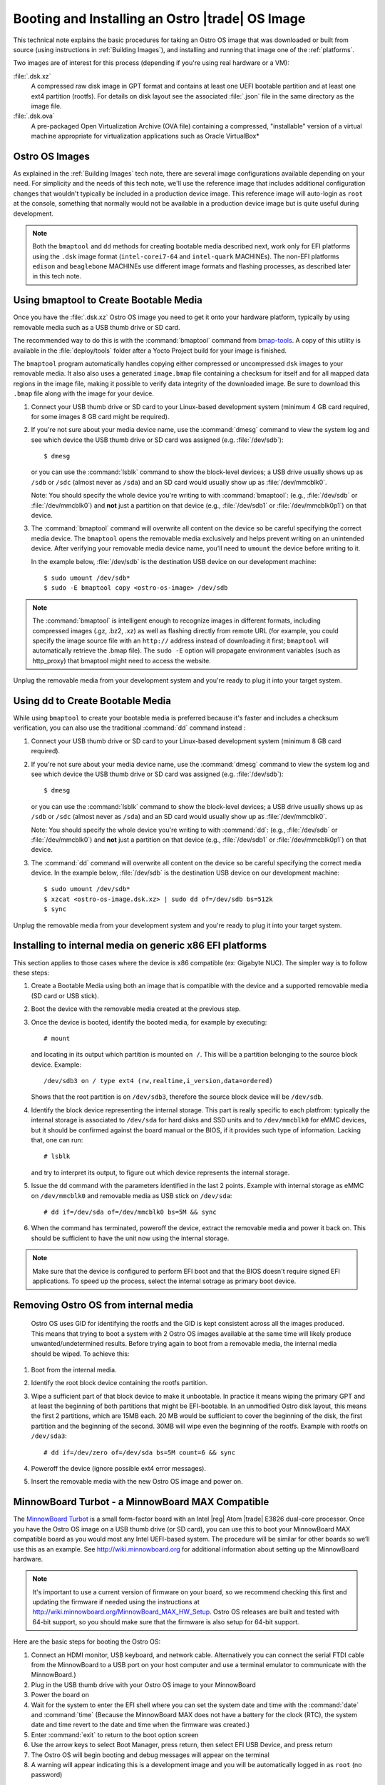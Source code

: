 .. _booting-and-installation:

Booting and Installing an Ostro |trade| OS Image
#################################################

This technical note explains the basic procedures for taking an Ostro OS image that was downloaded
or built from source (using instructions in :ref:`Building Images`), and installing and
running that image one of the :ref:`platforms`.

Two images are of interest for this process (depending if you're using real hardware or a VM):

:file:`.dsk.xz`
    A compressed raw disk image in GPT format and contains at least one UEFI bootable partition
    and at least one ext4 partition (rootfs).  For details on disk layout
    see the associated :file:`.json` file in the same directory as the image file.

:file:`.dsk.ova`
    A pre-packaged Open Virtualization Archive (OVA file) containing a compressed, "installable" version of a 
    virtual machine appropriate for virtualization applications such as Oracle VirtualBox* 


Ostro OS Images
===============

As explained in the :ref:`Building Images` tech note, there are several image configurations available
depending on your need.  For simplicity and the needs of this tech note, we'll use the reference image that includes
additional configuration changes that wouldn't typically be included in a production device image. This
reference image will auto-login as ``root`` at the console, something that normally would not be available
in a production device image but is quite useful during development.

.. note::
   Both the ``bmaptool`` and ``dd`` methods for creating bootable media described next, work only for EFI platforms 
   using the ``.dsk`` image format 
   (``intel-corei7-64`` and ``intel-quark`` MACHINEs).  The non-EFI platforms ``edison`` and ``beaglebone`` MACHINEs use
   different image formats and flashing processes, as described later in this tech note.  

Using bmaptool to Create Bootable Media
=======================================

Once you have the :file:`.dsk.xz` Ostro OS image you need to get it
onto your hardware platform, typically by using removable media such as a
USB thumb drive or SD card.

The recommended way to do this is with the :command:`bmaptool` command from `bmap-tools`_.
A copy of this utility is available in the :file:`deploy/tools` folder after a Yocto Project build
for your image is finished.



The ``bmaptool`` program automatically handles copying either compressed or uncompressed ``dsk`` images to
your removable media.  It also also uses a generated ``image.bmap`` file containing a checksum for
itself and for all mapped data regions in the image file, making it possible to verify data integrity
of the downloaded image. Be sure to download this ``.bmap`` file along with the image for your device.


#. Connect your USB thumb drive or SD card to your Linux-based development system
   (minimum 4 GB card required, for some images 8 GB card might be required).
#. If you're not sure about your media device name, use the :command:`dmesg` command to view the system log
   and see which device the USB thumb drive or SD card was assigned (e.g. :file:`/dev/sdb`)::

      $ dmesg

   or you can use the :command:`lsblk` command to show the block-level devices; a USB drive usually
   shows up as ``/sdb`` or ``/sdc``
   (almost never as ``/sda``) and an SD card would usually show up as :file:`/dev/mmcblk0`.

   Note: You should specify the whole device you're writing to with
   :command:`bmaptool`:  (e.g., :file:`/dev/sdb` or
   :file:`/dev/mmcblk0`) and **not** just a partition on that device (e.g., :file:`/dev/sdb1` or
   :file:`/dev/mmcblk0p1`) on that device.

#. The :command:`bmaptool` command will overwrite all content on the device so be careful specifying
   the correct media device. The ``bmaptool`` opens the removable media exclusively and helps prevent
   writing on an unintended device. After verifying your removable media device name, you'll need
   to ``umount`` the device before writing to it.

   In the example below, :file:`/dev/sdb` is the
   destination USB device on our development machine::

      $ sudo umount /dev/sdb*
      $ sudo -E bmaptool copy <ostro-os-image> /dev/sdb

.. note::
    The :command:`bmaptool` is intelligent enough to recognize images in different
    formats, including compressed images (.gz, .bz2, .xz) as well as flashing
    directly from remote URL (for example, you could specify the image source file with an
    ``http://`` address instead of downloading it first; ``bmaptool`` will automatically retrieve
    the .bmap file). The ``sudo -E`` option will propagate environment variables (such as http_proxy)
    that bmaptool might need to access the website.


Unplug the removable media from your development system and you're ready to plug
it into your target system.

.. _bmap-tools: http://git.infradead.org/users/dedekind/bmap-tools.git/blob/HEAD:/docs/README

Using dd to Create Bootable Media
=================================

While using ``bmaptool``  to create your bootable media is preferred because it's faster and
includes a checksum verification, you can also use the traditional :command:`dd` command instead :

#. Connect your USB thumb drive or SD card to your Linux-based development system
   (minimum 8 GB card required).
#. If you're not sure about your media device name, use the :command:`dmesg` command to view the system log
   and see which device the USB thumb drive or SD card was assigned (e.g. :file:`/dev/sdb`)::

      $ dmesg

   or you can use the :command:`lsblk` command to show the block-level devices; a USB drive usually
   shows up as ``/sdb`` or ``/sdc``
   (almost never as ``/sda``) and an SD card would usually show up as :file:`/dev/mmcblk0`.

   Note: You should specify the whole device you're writing to with
   :command:`dd`:  (e.g., :file:`/dev/sdb` or
   :file:`/dev/mmcblk0`) and **not** just a partition on that device (e.g., :file:`/dev/sdb1` or
   :file:`/dev/mmcblk0p1`) on that device.

#. The :command:`dd` command will overwrite all content on the device so be careful specifying
   the correct media device. In the example below, :file:`/dev/sdb` is the
   destination USB device on our development machine::

      $ sudo umount /dev/sdb*
      $ xzcat <ostro-os-image.dsk.xz> | sudo dd of=/dev/sdb bs=512k
      $ sync

Unplug the removable media from your development system and you're ready to plug
it into your target system.

Installing to internal media on generic x86 EFI platforms
=========================================================

This section applies to those cases where the device is x86 compatible (ex: Gigabyte NUC).
The simpler way is to follow these steps:

#. Create a Bootable Media using both an image that is compatible with the device
   and a supported removable media (SD card or USB stick).
#. Boot the device with the removable media created at the previous step.
#. Once the device is booted, identify the booted media, for example by executing::

      # mount

   and locating in its output which partition is mounted ``on /``.
   This will be a partition belonging to the source block device.
   Example::

      /dev/sdb3 on / type ext4 (rw,realtime,i_version,data=ordered)

   Shows that the root partition is on ``/dev/sdb3``, therefore the source block device will
   be ``/dev/sdb``.
#. Identify the block device representing the internal storage.
   This part is really specific to each platfrom: typically the internal storage is
   associated to ``/dev/sda`` for hard disks and SSD units and to ``/dev/mmcblk0`` for eMMC
   devices, but it should be confirmed against the board manual or the BIOS, if it provides
   such type of information.  Lacking that, one can run::

      # lsblk

   and try to interpret its output, to figure out which device represents the internal storage.
#. Issue the ``dd`` command with the parameters identified in the last 2 points.
   Example with internal storage as eMMC on ``/dev/mmcblk0`` and removable media as USB stick
   on ``/dev/sda``::

      # dd if=/dev/sda of=/dev/mmcblk0 bs=5M && sync

#. When the command has terminated, poweroff the device, extract the removable media
   and power it back on. This should be sufficient to have the unit now using the internal
   storage.

.. note::

   Make sure that the device is configured to perform EFI boot and that the BIOS doesn't
   require signed EFI applications. To speed up the process, select the internal sotrage as
   primary boot device.


Removing Ostro OS from internal media
=====================================
   Ostro OS uses GID for identifying the rootfs and the GID is kept consistent across all the
   images produced. This means that trying to boot a system with 2 Ostro OS images available at the
   same time will likely produce unwanted/undetermined results.
   Before trying again to boot from a removable media, the internal media should be wiped.
   To achieve this:
#. Boot from the internal media.
#. Identify the root block device containing the rootfs partition.
#. Wipe a sufficient part of that block device to make it unbootable.
   In practice it means wiping the primary GPT and at least the beginning of both partitions that
   might be EFI-bootable. In an unmodified Ostro disk layout, this means the first 2 partitions,
   which are 15MB each. 20 MB would be sufficient to cover the beginning of the disk, the first
   partition and the beginning of the second. 30MB will wipe even the beginning of the rootfs.
   Example with rootfs on ``/dev/sda3``::

      # dd if=/dev/zero of=/dev/sda bs=5M count=6 && sync

#. Poweroff the device (ignore possible ext4 error messages).
#. Insert the removable media with the new Ostro OS image and power on.

MinnowBoard Turbot - a MinnowBoard MAX Compatible
=================================================

The `MinnowBoard Turbot`_ is a small form-factor board with an Intel |reg| Atom |trade| E3826 dual-core processor.
Once you have the Ostro OS image on a USB thumb drive (or SD card), you can use this to boot your MinnowBoard MAX compatible board as you would
most any Intel UEFI-based system.  The procedure will be similar for other boards so we’ll use this as an example.
See http://wiki.minnowboard.org for additional information about setting up the MinnowBoard hardware.

.. note::

    It's important to use a current version of firmware on your board, so we recommend checking this
    first and updating the firmware if needed using the instructions
    at http://wiki.minnowboard.org/MinnowBoard_MAX_HW_Setup.  Ostro OS releases are built and tested
    with 64-bit support, so you should make sure that the firmware is also setup for 64-bit support.

Here are the basic steps for booting the Ostro OS:

#. Connect an HDMI monitor, USB keyboard, and network cable. Alternatively you can connect the serial
   FTDI cable from the MinnowBoard to a USB port on your host computer and use a terminal emulator
   to communicate with the MinnowBoard.)
#. Plug in the USB thumb drive with your Ostro OS image to your MinnowBoard
#. Power the board on
#. Wait for the system to enter the EFI shell where you can set the system date and time with the :command:`date` and :command:`time`
   (Because the MinnowBoard MAX does not have a battery for the clock (RTC), the system date and time revert to the date and time
   when the firmware was created.)
#. Enter :command:`exit` to return to the boot option screen
#. Use the arrow keys to select Boot Manager, press return, then select EFI USB Device, and press return
#. The Ostro OS will begin booting and debug messages will appear on the terminal
#. A warning will appear indicating this is a development image and you will be automatically logged in as ``root`` (no password)

.. _MinnowBoard Turbot: http://wiki.minnowboard.org


Gigabyte
========

The `GigaByte GB-BXBT-3825 <http://iotsolutionsalliance.intel.com/solutions-directory/gb-bxbt-3825-iot-gateway-solution>`_
is a gateway solution powered by an Intel |reg| Atom |trade| E3825 dual-core processor
(64-bit images are supported). Booting is similar to booting a
MinnowBoard MAX from the USB thumbdrive described above.

Galileo Gen 2
=============

The `Intel Galileo Gen 2`_ is an Intel® Quark x1000 32-bit, single core, Intel Pentium |reg| Processor class
SOC-based board, pin-compatible with shields designed for the Arduino Uno R3.

Flashing an `Intel Galileo Gen 2`_ requires use of a microSD card (booting off USB is not supported).

Here are the basic steps for booting the Ostro OS:

#. Flash the microSD card with the Ostro OS image as described in the `Using dd to Create Bootable Media`_ section above
#. Insert the microSD card in the Galileo Gen 2 board
#. Connect the serial FTDI cable from the `Intel Galileo Gen 2`_ to a USB port on your host computer and use a terminal emulator (settings: 115200 8N1)
#. Power the board on (using a 5V, 3A power supply)
#. Press [Enter] to directly boot
#. The Ostro OS will begin booting and debug messages will appear on the terminal
#. A warning will appear indicating this is a development image and you will be automatically logged in as ``root`` (no password)

.. _Intel Galileo Gen 2: http://www.intel.com/content/www/us/en/embedded/products/galileo/galileo-overview.html

Intel Edison
============

Flashing an Intel Edison requires use of a breakout board and two micro-USB cables:

#. Install the ``dfu-util`` package. (You may also need the ``xfstk`` utility from http://xfstk.sourceforge.net
   for recovery cases.)
#. Plug in a micro-USB cable to the J3 connector on the board (corner next to the FTDI chip).
#. Flip the DIP switch towards jumper J16.
#. Download the ``ostro-image-swupd`` image from the Ostro OS download folder for
   Edison (on https://download.ostroproject.org/releases/ostro-os/milestone/).
#. Extract the image from the archive using the command::

   $ tar xf ostro-image-*-edison-*.toflash.tar.bz2

#. Change directory to the toFlash folder.
#. Run the command::

   $ sudo ./flashall.sh

   `NOTE:` If the script is unable to find the image, use the ``-i <imagename>`` option to the flashall script.
#. Plug in the second micro-USB cable to the J16 connector as instructed by the running flashall script.
#. Wait for all the images to flash. You will see the progress on the flasher.
#. Once flashing is done, the image will automatically boot up and auto-login as ``root``, no password is required.

BeagleBone Black
================

BeagleBone Black is booted from a microSD card with MBR (Master Boot Record) and not GPT (GUID Partition Table) partitions.
Most freshly unpackaged microSD cards come with MBR partitions, but previously used ones might not.  (We have
instructions below to properly initialize the microSD card.)

You'll probably need an adapter to use the microSD card on your host computer. If you use a microSD-to-SD adapter,
it will likely show up as ``/dev/mmcblk0`` when plugged into your host computer.  If you use a USB adapter, it
will show up as ``/dev/sdb`` or ``/dev/sdc``.  (On some computers with a built-in SD-card slot, the card may also
show up as ``/dev/sdX`` rather than ``/dev/mmcblkX``.)


You can verify the device name assigned by using ``dmesg`` or the
``lsblk`` command to look for the device name for the microSD card (check for a device with the size you're expecting).

In our setup steps below, we're using an 8GB microSD card in an SD adapter that's showing up as ``/dev/mmcblk0``
(numbers and device name maybe different for your device and system).

.. comment:   steps derived from http://www.armhf.com/boards/beaglebone-black/bbb-sd-install/
.. _BeagleBone build 405 images: https://download.ostroproject.org/builds/ostro-os/2016-03-11_05-44-23-build-405/images/beaglebone/
.. _Ostro Project download server: http://download.ostroproject.org

1. We'll start by gathering files we'll put on the microSD card.  Aim your browser to the
   `Ostro Project download server`_ (if you're not doing your own build).
   The ``releases`` folder contains milestone builds of the Ostro OS, while the
   ``builds`` folder has non-milestone builds.  For this example, we're using the `BeagleBone build 405 images`_ folder.

   Download these four files to your host computer::

      MLO
      ostro-image-swupd-beaglebone-*.rootfs.tar.bz2
      u-boot.img
      zImage-am335x-boneblack.dtb

   In our example below, we're using the development (``-dev``) image. the process for creating a bootable SD card is the same
   for all the image variants. (Image variants are explained in :ref:`Building Images`.)

.. _creating partitions:

2. Now we're ready to prepare the microSD card.  Make sure the microSD card isn't already mounted
   and verify it is using MBR partitions. (Remember, your
   device name maybe different than what we're using in our examples.) Run::

   $ sudo umount /dev/mmcblk0*
   $ sudo fdisk /dev/mmcblk0

   If you get an error saying "unable to open /dev/mmcblk0" then you should
   verify the device name assigned as described above.
   If you get an error that GPT partitions are used, see the
   section below on `Converting from GPT to MBR Partitions`_ and then return to retry this step.

   If all is well, you'll see the fdisk prompt::

      Command (m for help):

#. We want to create two partitions on the SD card: a small primary bootable active partition,
   and a second primary linux root filesystem partition for the remaining space on the device.  The
   following ``fdisk`` commands will clean out all the existing partition information and set up two partitions:

   a. Initialize the partition table by typing **o**.
   b. Create the boot partition by typing **n** for "new", then **p** for "primary", and **1** to specify the first partition.
      Press enter to accept the default first sector and specify 4095 for the last sector.
   c. Set the partition type to FAT16 by typing **t** for "type" and **e** for "W95 FAT16 (LBA)".
   d. Set the partition active (bootable) by typing **a** then **1** (for partition 1).
   e. Next, create the root filesystem by typing **n** for "new", then **p** for "primary",
      and **2** for the second partition. Accept the default values for the first and last sectors by pressing enter twice.
   f. Type **p** to "print" the partition table. It should look about like this::

        ...
        Device          Boot    Start      End   Blocks     Id  System
        /dev/mmcblk0p1    *      2048     4095     1024      e  W95 FAT16 (LBA)
        /dev/mmcblk0p2           4096 15523839   775872     83  Linux

   g. Finally, write these changes to the microSD card by typing **w** to "write" the partition table and exit.

#. At this point your microSD card is partitioned correctly but the partitions need to be formatted with
   partition 1 as FAT16 and partition 2 as ext4 (the normal linux journaled filesystem)::

     $ sudo mkfs.vfat -F 16 /dev/mmcblk0p1
     $ sudo mkfs.ext4  /dev/mmcblk0p2

   This last ``mkfs``  command may take a few minutes to complete, depending on the size of your SD card.
   You may optionally disable periodic filesystem checks on this partition with the command::

     $ sudo tune2fs -c0 -i0 /dev/mmcblk0p2

#. Now we can install the ``MLO`` and ``u-boot.img`` (downloaded from `Ostro Project download server`_)
   to the first partition of our microSD card.   ::

     $ mkdir boot
     $ sudo mount /dev/mmcblk0p1 boot
     $ sudo cp MLO u-boot.img boot/
     $ sudo umount boot/

#. And we can install the Ostro OS root filesystem to the second partition on our microSD card.
   This step requires tar version 1.27 or later:  the xattrs flags are needed to preserve the Smack labels and IMA xattrs. ::

     $ mkdir rootfs
     $ sudo mount /dev/mmcblk0p2 rootfs
     $ sudo tar xvjf ostro-image-swupd-beaglebone*.rootfs.tar.bz2 --wildcards --xattrs --xattrs-include=*  -C rootfs

#.  Before unmounting the device, we also need to add the device tree blob file (``zImage-am335x-boneblack.dtb``)
    that you downloaded (or from your own build).
    Note that this step renames the file (without the ``zImage-`` prefix) to match what's expected by the kernel. ::

     $ sudo cp zImage-am335x-boneblack.dtb rootfs/boot/am335x-boneblack.dtb
     $ sudo umount rootfs

#. Remove the SD card from your host computer, remove the microSD card from its adapter,
   insert the microSD card into the BeagleBone Black (slot is on the bottom of the board) and power up the device.

Note:  The normal boot sequence is to use the on-board flash first (eMMC), then the microSD card,
then the USB port, and finally the serial port. You may need to use the **S2** alternate boot button,
by holding it down at power up, to change the boot order to use the microSD card first instead of eMMC first.

Once booted from the microSD card, you can prevent boot from eMMC by using (on the BeagleBone Black)::

   $ dd if=/dev/zero of=/dev/mmcblk1 bs=4M count=1


Converting from GPT to MBR Partitions
-------------------------------------

On a linux system run the ``gdisk`` utility *(Note: your microSD card device name may be different than in this example)*::

   $ sudo umount /dev/mmcblk0*
   $ sudo gdisk /dev/mmcblk0

   Command (? for help): x       # enter expert mode

   Expert command (? for help): z
   About to wipe out GPT on /dev/mmcblk0.  Proceed? (Y/N): y
   GPT data structure destroyed! You may now partition the disk using fdisk or
   other utilities.
   Blank out MBR? (Y/N): y

At this point we have a wiped microSD card ready for `creating partitions`_ as described above:
``fdisk`` will initialize the SD card with MBR partitions when it sees
the partition tables are wiped out.


Running Ostro OS in a VirtualBox\* VM
======================================

You can run an Ostro OS image within a VirtualBox virtual machine by using the pre-built ``.ova`` file found
in the binary release directory (on https://download.ostroproject.org), or as the result of doing your
own build from source.  As with the other examples above, we recommend you start with the "dev" image.

#. If you have not already done so, download and install VirtualBox (version 5.0.2 or later)
   on your development system from https://www.virtualbox.org/wiki/Downloads.
#. Open the VirtualBox program and select "File > Import appliance..."
#. Click the folder icon in "Import virtual appliance" window, select the ``.ova`` file that you
   downloaded or created and select "Open". Click next.
#. A window opens that lists the details of the appliance that you are about to import. Click import.
#. VirtualBox will now import the virtual machine. After the import is finished, the Ostro OS virtual
   machine is available in the VM list
#. Finally, click on the "Start" arrow button and your new virtual machine will start
   booting the Ostro OS reference image and auto-login as root, no password is required.

If booting fails with a kernel panic, verify you’re using VirtualBox version 5.0.2 or later.  You can shut the machine down
by either using the :command:`shutdown now` command within the running Ostro OS image, or by using the VirtualBox menu
Machine/ACPI-shutdown.



